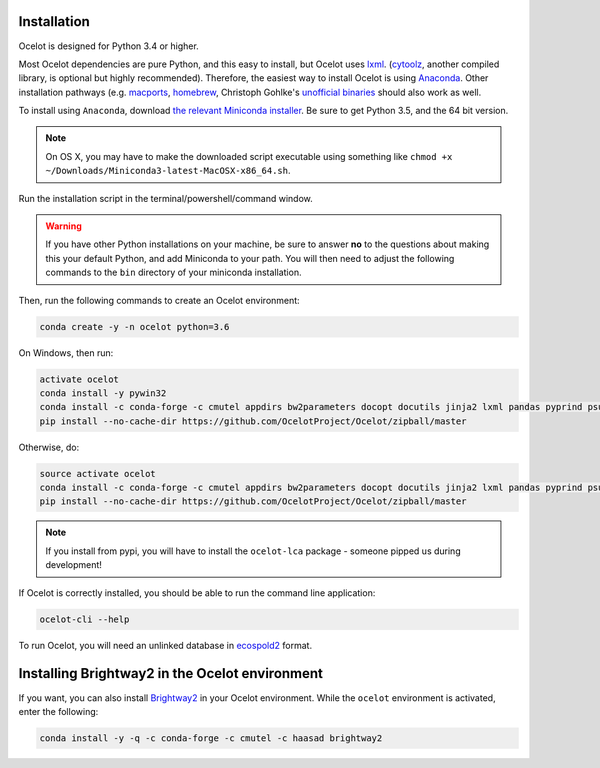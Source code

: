 Installation
------------

Ocelot is designed for Python 3.4 or higher.

Most Ocelot dependencies are pure Python, and this easy to install, but Ocelot uses `lxml <http://lxml.de/>`__. (`cytoolz <https://pypi.python.org/pypi/cytoolz>`__, another compiled library, is optional but highly recommended). Therefore, the easiest way to install Ocelot is using `Anaconda <https://www.continuum.io/downloads>`__. Other installation pathways (e.g. `macports <https://www.macports.org/>`__, `homebrew <http://brew.sh/>`__, Christoph Gohlke's `unofficial binaries <http://www.lfd.uci.edu/~gohlke/pythonlibs/>`__ should also work as well.

To install using ``Anaconda``, download `the relevant Miniconda installer <http://conda.pydata.org/miniconda.html>`__. Be sure to get Python 3.5, and the 64 bit version.

.. note:: On OS X, you may have to make the downloaded script executable using something like ``chmod +x ~/Downloads/Miniconda3-latest-MacOSX-x86_64.sh``.

Run the installation script in the terminal/powershell/command window.

.. warning:: If you have other Python installations on your machine, be sure to answer **no** to the questions about making this your default Python, and add Miniconda to your path. You will then need to adjust the following commands to the ``bin`` directory of your miniconda installation.

Then, run the following commands to create an Ocelot environment:

.. code-block:: bash

    conda create -y -n ocelot python=3.6

On Windows, then run:

.. code-block:: bash

    activate ocelot
    conda install -y pywin32
    conda install -c conda-forge -c cmutel appdirs bw2parameters docopt docutils jinja2 lxml pandas pyprind psutil pytest stats_arrays cytoolz toolz voluptuous wrapt jupyter
    pip install --no-cache-dir https://github.com/OcelotProject/Ocelot/zipball/master

Otherwise, do:

.. code-block:: bash

    source activate ocelot
    conda install -c conda-forge -c cmutel appdirs bw2parameters docopt docutils jinja2 lxml pandas pyprind psutil pytest stats_arrays cytoolz toolz voluptuous wrapt jupyter
    pip install --no-cache-dir https://github.com/OcelotProject/Ocelot/zipball/master

.. note:: If you install from pypi, you will have to install the ``ocelot-lca`` package - someone pipped us during development!

If Ocelot is correctly installed, you should be able to run the command line application:

.. code-block:: bash

    ocelot-cli --help

To run Ocelot, you will need an unlinked database in `ecospold2 <http://www.ecoinvent.org/data-provider/data-provider-toolkit/ecospold2/ecospold2.html>`__ format.

Installing Brightway2 in the Ocelot environment
-----------------------------------------------

If you want, you can also install `Brightway2 <https://brightwaylca.org/>`__ in your Ocelot environment. While the ``ocelot`` environment is activated, enter the following:

.. code-block:: bash

    conda install -y -q -c conda-forge -c cmutel -c haasad brightway2
